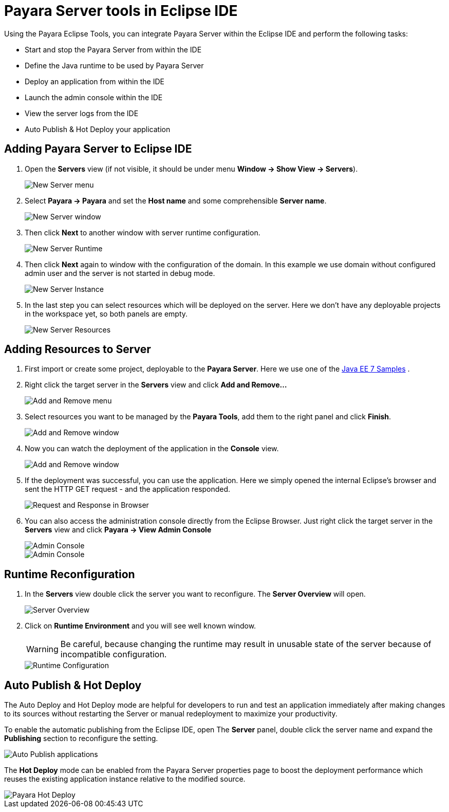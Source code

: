 = Payara Server tools in Eclipse IDE

Using the Payara Eclipse Tools, you can integrate Payara Server within the Eclipse IDE and perform the following tasks:

- Start and stop the Payara Server from within the IDE
- Define the Java runtime to be used by Payara Server
- Deploy an application from within the IDE
- Launch the admin console within the IDE
- View the server logs from the IDE
- Auto Publish & Hot Deploy your application

[[adding-server-eclipse]]
== Adding Payara Server to Eclipse IDE

. Open the *Servers* view (if not visible, it should be under menu *Window -> Show View -> Servers*).
+
image::eclipse-plugin/payara-server/new-server-menu.png[New Server menu]

. Select *Payara -> Payara* and set the *Host name* and some comprehensible *Server name*.
+
image::eclipse-plugin/payara-server/new-server-window.png[New Server window]

. Then click *Next* to another window with server runtime configuration.
+
image::eclipse-plugin/payara-server/new-server-runtime.png[New Server Runtime]

. Then click *Next* again to window with the configuration of the domain. In this example we use domain without configured admin user and the server is not started in debug mode.
+
image::eclipse-plugin/payara-server/new-server-instance.png[New Server Instance]

. In the last step you can select resources which will be deployed on the server. Here we don't have any deployable projects in the workspace yet, so both panels are empty.
+
image::eclipse-plugin/payara-server/new-server-resources.png[New Server Resources]

[[adding-resources-eclipse]]
== Adding Resources to Server

. First import or create some project, deployable to the *Payara Server*. Here we use one of the https://github.com/javaee-samples/javaee7-samples[Java EE 7 Samples] .

. Right click the target server in the *Servers* view and click *Add and Remove...*
+
image::eclipse-plugin/payara-server/add-resource-menu.png[Add and Remove menu]
. Select resources you want to be managed by the *Payara Tools*, add them to the right panel and click *Finish*.
+
image::eclipse-plugin/payara-server/add-resource-window.png[Add and Remove window]
. Now you can watch the deployment of the application in the *Console* view.
+
image::eclipse-plugin/payara-server/add-resource-console.png[Add and Remove window]
. If the deployment was successful, you can use the application. Here we simply opened the internal Eclipse's browser and sent the HTTP GET request - and the application responded.
+
image::eclipse-plugin/payara-server/add-resource-browser.png[Request and Response in Browser]
. You can also access the administration console directly from the Eclipse Browser. Just right click the target server in the *Servers* view and click *Payara -> View Admin Console*
+
image::eclipse-plugin/payara-server/add-resource-admin-1.png[Admin Console]
+
image::eclipse-plugin/payara-server/add-resource-admin-2.png[Admin Console]

[[runtime-reconfiguration]]
== Runtime Reconfiguration

. In the *Servers* view double click the server you want to reconfigure. The *Server Overview* will open.
+
image::eclipse-plugin/payara-server/reconfig-overview.png[Server Overview]
. Click on *Runtime Environment* and you will see well known window.
+
WARNING: Be careful, because changing the runtime may result in unusable state of the server because of incompatible configuration.
+
image::eclipse-plugin/payara-server/reconfig-runtime.png[Runtime Configuration]

[[auto-publish-hot-deploy]]
== Auto Publish & Hot Deploy

The Auto Deploy and Hot Deploy mode are helpful for developers to run and test an application immediately after making changes to its sources without restarting the Server or manual redeployment to maximize your productivity.

To enable the automatic publishing from the Eclipse IDE, open The *Server* panel, double click the server name and expand the *Publishing* section to reconfigure the setting.

image::eclipse-plugin/payara-server/auto-publish.png[Auto Publish applications]

The *Hot Deploy* mode can be enabled from the Payara Server properties page to boost the deployment performance which reuses the existing application instance relative to the modified source.

image::eclipse-plugin/payara-server/hot-deploy.png[Payara Hot Deploy]